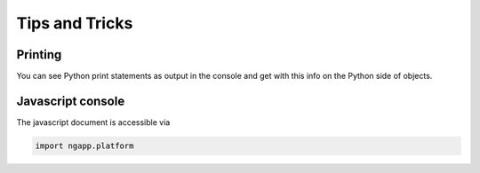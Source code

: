 
Tips and Tricks
===============

Printing
--------

You can see Python print statements as output in the console and get with this info on the Python side of objects.

Javascript console
-------------------

.. todo::

   How do we want to make this accessible? app.js. ?

The javascript document is accessible via

.. code-block:: python

   import ngapp.platform
